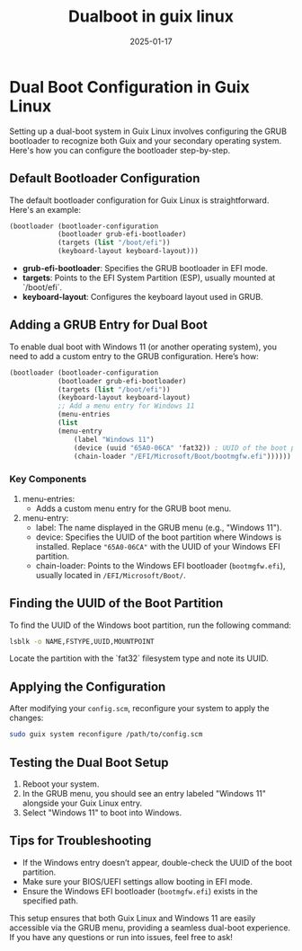 #+title: Dualboot in guix linux
#+description: How to dual boot in guix linux
#+date: 2025-01-17
#+export_file_name: dualboot-in-guix-linux
#+hugo_base_dir: ~/webdev/jpachecoxyz/
#+hugo_section: posts
#+hugo_tags: linux blog
#+hugo_custom_front_matter: toc true
#+hugo_auto_set_lastmod: nil
#+hugo_draft: false

* Dual Boot Configuration in Guix Linux
Setting up a dual-boot system in Guix Linux involves configuring the GRUB bootloader to recognize both Guix and your secondary operating system. Here's how you can configure the bootloader step-by-step.

** Default Bootloader Configuration
The default bootloader configuration for Guix Linux is straightforward. Here's an example:

#+begin_src scheme
(bootloader (bootloader-configuration
            (bootloader grub-efi-bootloader)
            (targets (list "/boot/efi"))
            (keyboard-layout keyboard-layout)))
#+end_src

- *grub-efi-bootloader*: Specifies the GRUB bootloader in EFI mode.
- *targets*: Points to the EFI System Partition (ESP), usually mounted at `/boot/efi`.
- *keyboard-layout*: Configures the keyboard layout used in GRUB.

** Adding a GRUB Entry for Dual Boot
To enable dual boot with Windows 11 (or another operating system), you need to add a custom entry to the GRUB configuration. Here’s how:

#+begin_src scheme
(bootloader (bootloader-configuration
            (bootloader grub-efi-bootloader)
            (targets (list "/boot/efi"))
            (keyboard-layout keyboard-layout)
            ;; Add a menu entry for Windows 11
            (menu-entries
            (list
            (menu-entry
                (label "Windows 11")
                (device (uuid "65A0-06CA" 'fat32)) ; UUID of the boot partition
                (chain-loader "/EFI/Microsoft/Boot/bootmgfw.efi"))))))
#+end_src

*** Key Components
1. menu-entries:
   - Adds a custom menu entry for the GRUB boot menu.
2. menu-entry:
   - label: The name displayed in the GRUB menu (e.g., "Windows 11").
   - device: Specifies the UUID of the boot partition where Windows is installed. Replace ="65A0-06CA"= with the UUID of your Windows EFI partition.
   - chain-loader: Points to the Windows EFI bootloader (=bootmgfw.efi=), usually located in =/EFI/Microsoft/Boot/=.

** Finding the UUID of the Boot Partition
To find the UUID of the Windows boot partition, run the following command:

#+begin_src bash
lsblk -o NAME,FSTYPE,UUID,MOUNTPOINT
#+end_src

Locate the partition with the `fat32` filesystem type and note its UUID.

** Applying the Configuration
After modifying your =config.scm=, reconfigure your system to apply the changes:

#+begin_src bash
sudo guix system reconfigure /path/to/config.scm
#+end_src

** Testing the Dual Boot Setup
1. Reboot your system.
2. In the GRUB menu, you should see an entry labeled "Windows 11" alongside your Guix Linux entry.
3. Select "Windows 11" to boot into Windows.

** Tips for Troubleshooting
- If the Windows entry doesn’t appear, double-check the UUID of the boot partition.
- Make sure your BIOS/UEFI settings allow booting in EFI mode.
- Ensure the Windows EFI bootloader (=bootmgfw.efi=) exists in the specified path.

This setup ensures that both Guix Linux and Windows 11 are easily accessible via the GRUB menu, providing a seamless dual-boot experience. If you have any questions or run into issues, feel free to ask!

